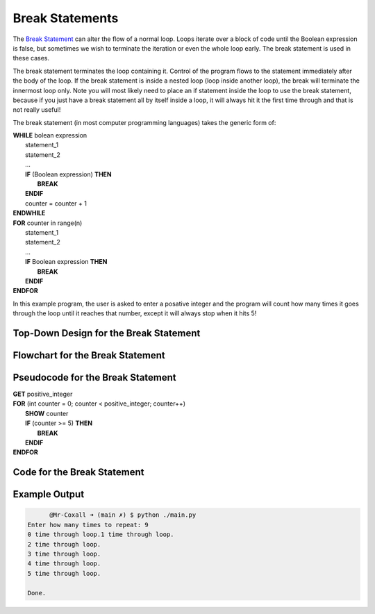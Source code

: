 .. _break-statement:

Break Statements
================

The `Break Statement <https://en.wikipedia.org/wiki/Control_flow#Early_exit_from_loops>`_ can alter the flow of a normal loop. Loops iterate over a block of code until the Boolean expression is false, but sometimes we wish to terminate the iteration or even the whole loop early. The break statement is used in these cases.

The break statement terminates the loop containing it. Control of the program flows to the statement immediately after the body of the loop. If the break statement is inside a nested loop (loop inside another loop), the break will terminate the innermost loop only. Note you will most likely need to place an if statement inside the loop to use the break statement, because if you just have a break statement all by itself inside a loop, it will always hit it the first time through and that is not really useful!

The break statement (in most computer programming languages) takes the generic form of:

| **WHILE** bolean expression
|     statement_1 
|     statement_2
|     ...
|     **IF** (Boolean expression) **THEN**
|         **BREAK**
|     **ENDIF**
|     counter = counter + 1
| **ENDWHILE**

| **FOR** counter in range(n)
|     statement_1 
|     statement_2
|     ...
|     **IF** Boolean expression **THEN**
|         **BREAK**
|     **ENDIF**
| **ENDFOR**

In this example program, the user is asked to enter a posative integer and the program will count how many times it goes through the loop until it reaches that number, except it will always stop when it hits 5!

Top-Down Design for the Break Statement
^^^^^^^^^^^^^^^^^^^^^^^^^^^^^^^^^^^^^^^
.. image:: ./images/top-down-break.png
   :alt: Top-Down Design for Break Statement
   :align: center

Flowchart for the Break Statement
^^^^^^^^^^^^^^^^^^^^^^^^^^^^^^^^^
.. image:: ./images/flowchart-break.png
   :alt: Break Statement flowchart
   :align: center

Pseudocode for the Break Statement
^^^^^^^^^^^^^^^^^^^^^^^^^^^^^^^^^^
| **GET** positive_integer
| **FOR** (int counter = 0; counter < positive_integer; counter++)
|     **SHOW** counter
|     **IF** (counter >= 5) **THEN**
|         **BREAK**
|     **ENDIF**
| **ENDFOR** 

Code for the Break Statement
^^^^^^^^^^^^^^^^^^^^^^^^^^^^
.. tabs::

  .. group-tab:: C
    .. code-block:: C
      .. literalinclude:: ../../code_examples/3-Structured_Problem_Solving/16-Break/C/main.c
        :language: C
        :linenos:
        :emphasize-lines: 21-23

  .. group-tab:: C++
    .. code-block:: C++
      .. literalinclude:: ../../code_examples/3-Structured_Problem_Solving/16-Break/CPP/main.cpp
        :language: C++
        :linenos:
        :emphasize-lines: 21-23

  .. group-tab:: C#
    .. code-block:: C#
      .. literalinclude:: ../../code_examples/3-Structured_Problem_Solving/16-Break/CSharp/main.cs
        :language: C#
        :linenos:
        :emphasize-lines: 25-27

  .. group-tab:: Go
    .. code-block:: Go
      .. literalinclude:: ../../code_examples/3-Structured_Problem_Solving/16-Break/Go/main.go
        :language: go
        :linenos:
        :emphasize-lines: 27-29

  .. group-tab:: Java
    .. code-block:: Java
      .. literalinclude:: ../../code_examples/3-Structured_Problem_Solving/16-Break/Java/Main.java
        :language: java
        :linenos:
        :emphasize-lines: 28-30

  .. group-tab:: JavaScript
    .. code-block:: JavaScript
      .. literalinclude:: ../../code_examples/3-Structured_Problem_Solving/16-Break/JavaScript/main.js
        :language: javascript
        :linenos:
        :emphasize-lines: 19-21

  .. group-tab:: Python
    .. code-block:: Python
      .. literalinclude:: ../../code_examples/3-Structured_Problem_Solving/16-Break/Python/main.py
        :language: python
        :linenos:
        :emphasize-lines: 19-20

Example Output
^^^^^^^^^^^^^^
.. code-block:: console

	@Mr-Coxall ➜ (main ✗) $ python ./main.py 
  Enter how many times to repeat: 9
  0 time through loop.1 time through loop.
  2 time through loop.
  3 time through loop.
  4 time through loop.
  5 time through loop.

  Done.
